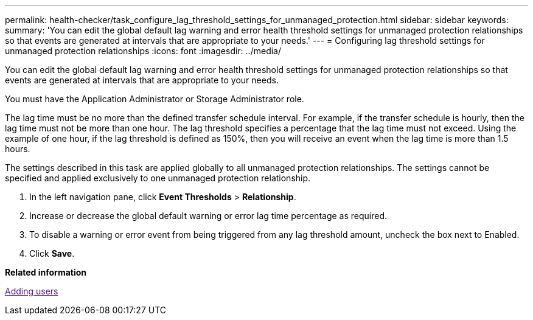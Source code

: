 ---
permalink: health-checker/task_configure_lag_threshold_settings_for_unmanaged_protection.html
sidebar: sidebar
keywords: 
summary: 'You can edit the global default lag warning and error health threshold settings for unmanaged protection relationships so that events are generated at intervals that are appropriate to your needs.'
---
= Configuring lag threshold settings for unmanaged protection relationships
:icons: font
:imagesdir: ../media/

[.lead]
You can edit the global default lag warning and error health threshold settings for unmanaged protection relationships so that events are generated at intervals that are appropriate to your needs.

You must have the Application Administrator or Storage Administrator role.

The lag time must be no more than the defined transfer schedule interval. For example, if the transfer schedule is hourly, then the lag time must not be more than one hour. The lag threshold specifies a percentage that the lag time must not exceed. Using the example of one hour, if the lag threshold is defined as 150%, then you will receive an event when the lag time is more than 1.5 hours.

The settings described in this task are applied globally to all unmanaged protection relationships. The settings cannot be specified and applied exclusively to one unmanaged protection relationship.

. In the left navigation pane, click *Event Thresholds* > *Relationship*.
. Increase or decrease the global default warning or error lag time percentage as required.
. To disable a warning or error event from being triggered from any lag threshold amount, uncheck the box next to Enabled.
. Click *Save*.

*Related information*

link:[Adding users]
